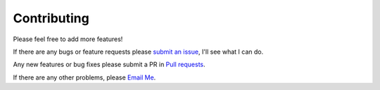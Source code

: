 Contributing
============

Please feel free to add more features!

If there are any bugs or feature requests please `submit an issue`_, I'll see what I can do.

.. _`submit an issue`: https://github.com/Time1ess/torchtools/issues/new

Any new features or bug fixes please submit a PR in `Pull requests`_.

.. _`Pull requests`: https://github.com/Time1ess/torchtools/pulls

If there are any other problems, please `Email Me`_.

.. _`Email Me`: mailto:youche.du@gmail.com
